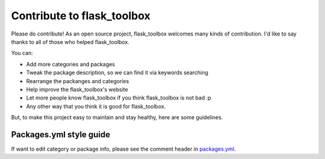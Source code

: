 Contribute to flask_toolbox
===========================

Please do contribute! As an open source project, flask_toolbox welcomes many kinds
of contribution. I'd like to say thanks to all of those who helped flask_toolbox.

You can:

* Add more categories and packages
* Tweak the package description, so we can find it via keywords searching
* Rearrange the packanges and categories
* Help improve the flask_toolbox's website
* Let more people know flask_toolbox if you think flask_toolbox is not bad :p
* Any other way that you think it is good for flask_toolbox.

But, to make this project easy to maintain and stay healthy, here are some
guidelines.

Packages.yml style guide
-------------------------

If want to edit category or package info, please see the comment header in `packages.yml <./packages.yml>`_.

